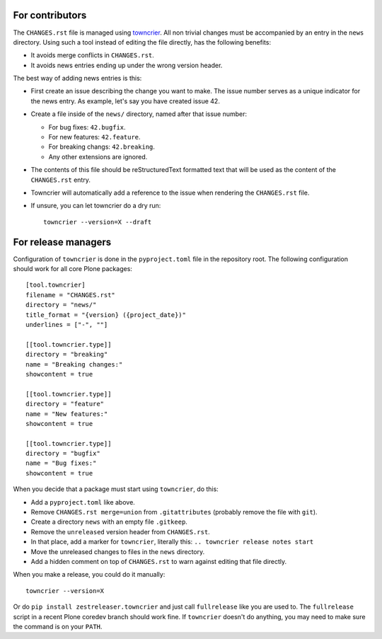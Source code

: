 .. If this works for more Plone packages, we may want to add this to the guidelines at https://docs.plone.org/develop/coredev/docs/guidelines.html
.. This text is adapted from https://pip.pypa.io/en/latest/development/#adding-a-news-entry


For contributors
----------------

The ``CHANGES.rst`` file is managed using `towncrier <https://pypi.org/project/towncrier/>`_.
All non trivial changes must be accompanied by an entry in the ``news`` directory.
Using such a tool instead of editing the file directly, has the following benefits:

- It avoids merge conflicts in ``CHANGES.rst``.
- It avoids news entries ending up under the wrong version header.

The best way of adding news entries is this:

- First create an issue describing the change you want to make.
  The issue number serves as a unique indicator for the news entry.
  As example, let's say you have created issue 42.

- Create a file inside of the ``news/`` directory, named after that issue number:

  - For bug fixes: ``42.bugfix``.
  - For new features: ``42.feature``.
  - For breaking changs: ``42.breaking``.
  - Any other extensions are ignored.

- The contents of this file should be reStructuredText formatted text that will be used as the content of the ``CHANGES.rst`` entry.

- Towncrier will automatically add a reference to the issue when rendering the ``CHANGES.rst`` file.

- If unsure, you can let towncrier do a dry run::

    towncrier --version=X --draft


For release managers
--------------------

Configuration of ``towncrier`` is done in the ``pyproject.toml`` file in the repository root.
The following configuration should work for all core Plone packages::

    [tool.towncrier]
    filename = "CHANGES.rst"
    directory = "news/"
    title_format = "{version} ({project_date})"
    underlines = ["-", ""]

    [[tool.towncrier.type]]
    directory = "breaking"
    name = "Breaking changes:"
    showcontent = true

    [[tool.towncrier.type]]
    directory = "feature"
    name = "New features:"
    showcontent = true

    [[tool.towncrier.type]]
    directory = "bugfix"
    name = "Bug fixes:"
    showcontent = true

When you decide that a package must start using ``towncrier``, do this:

- Add a ``pyproject.toml`` like above.
- Remove ``CHANGES.rst merge=union`` from ``.gitattributes`` (probably remove the file with ``git``).
- Create a directory ``news`` with an empty file ``.gitkeep``.
- Remove the ``unreleased`` version header from ``CHANGES.rst``.
- In that place, add a marker for ``towncrier``, literally this: ``.. towncrier release notes start``
- Move the unreleased changes to files in the ``news`` directory.
- Add a hidden comment on top of ``CHANGES.rst`` to warn against editing that file directly.

When you make a release, you could do it  manually::

    towncrier --version=X

Or do ``pip install zestreleaser.towncrier`` and just call ``fullrelease`` like you are used to.
The ``fullrelease`` script in a recent Plone coredev branch should work fine.
If ``towncrier`` doesn't do anything, you may need to make sure the command is on your ``PATH``.
